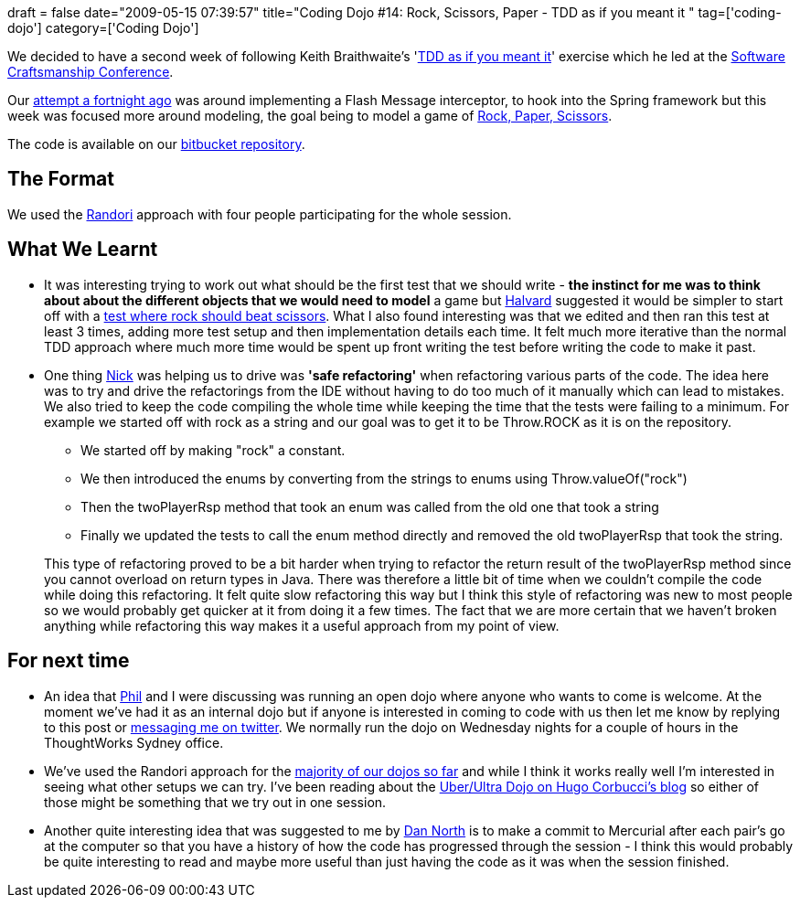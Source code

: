 +++
draft = false
date="2009-05-15 07:39:57"
title="Coding Dojo #14: Rock, Scissors, Paper - TDD as if you meant it "
tag=['coding-dojo']
category=['Coding Dojo']
+++

We decided to have a second week of following Keith Braithwaite's 'http://www.parlezuml.com/softwarecraftsmanship/sessions/tdd_as_if_you_meant_it.htm[TDD as if you meant it]' exercise which he led at the http://www.parlezuml.com/softwarecraftsmanship/index.htm[Software Craftsmanship Conference].

Our http://www.markhneedham.com/blog/2009/04/30/coding-dojo-13-tdd-as-if-you-meant-it/[attempt a fortnight ago] was around implementing a Flash Message interceptor, to hook into the Spring framework but this week was focused more around modeling, the goal being to model a game of http://en.wikipedia.org/wiki/Rock-paper-scissors[Rock, Paper, Scissors].

The code is available on our http://bitbucket.org/codingdojosydney/rockscissorspaper/src/[bitbucket repository].

== The Format

We used the http://codingdojo.org/cgi-bin/wiki.pl?RandoriKata[Randori] approach with four people participating for the whole session.

== What We Learnt

* It was interesting trying to work out what should be the first test that we should write - *the instinct for me was to think about about the different objects that we would need to model* a game but http://blog.halvard.skogsrud.com/[Halvard] suggested it would be simpler to start off with a http://bitbucket.org/codingdojosydney/rockscissorspaper/src/tip/test/rsp/RockScissorsPaperUnitTest.java[test where rock should beat scissors]. What I also found interesting was that we edited and then ran this test at least 3 times, adding more test setup and then implementation details each time. It felt much more iterative than the normal TDD approach where much more time would be spent up front writing the test before writing the code to make it past.
* One thing http://pilchardfriendly.wordpress.com/[Nick] was helping us to drive was *'safe refactoring'* when refactoring various parts of the code. The idea here was to try and drive the refactorings from the IDE without having to do too much of it manually which can lead to mistakes. We also tried to keep the code compiling the whole time while keeping the time that the tests were failing to a minimum. For example we started off with rock as a string and our goal was to get it to be Throw.ROCK as it is on the repository.
 ** We started off by making "rock" a constant.
 ** We then introduced the enums by converting from the strings to enums using Throw.valueOf("rock")
 ** Then the twoPlayerRsp method that took an enum was called from the old one that took a string
 ** Finally we updated the tests to call the enum method directly and removed the old twoPlayerRsp that took the string.

+
This type of refactoring proved to be a bit harder when trying to refactor the return result of the twoPlayerRsp method since you cannot overload on return types in Java. There was therefore a little bit of time when we couldn't compile the code while doing this refactoring. It felt quite slow refactoring this way but I think this style of refactoring was new to most people so we would probably get quicker at it from doing it a few times. The fact that we are more certain that we haven't broken anything while refactoring this way makes it a useful approach from my point of view.

== For next time

* An idea that http://fragmental.tw/[Phil] and I were discussing was running an open dojo where anyone who wants to come is welcome. At the moment we've had it as an internal dojo but if anyone is interested in coming to code with us then let me know by replying to this post or http://twitter.com/markhneedham[messaging me on twitter]. We normally run the dojo on Wednesday nights for a couple of hours in the ThoughtWorks Sydney office.
* We've used the Randori approach for the http://www.markhneedham.com/blog/category/coding-dojo/[majority of our dojos so far] and while I think it works really well I'm interested in seeing what other setups we can try. I've been reading about the http://codeache.blogspot.com/2008/10/coding-rumors-or-uberdojo.html[Uber/Ultra Dojo on Hugo Corbucci's blog] so either of those might be something that we try out in one session.
* Another quite interesting idea that was suggested to me by http://dannorth.net[Dan North] is to make a commit to Mercurial after each pair's go at the computer so that you have a history of how the code has progressed through the session - I think this would probably be quite interesting to read and maybe more useful than just having the code as it was when the session finished.
